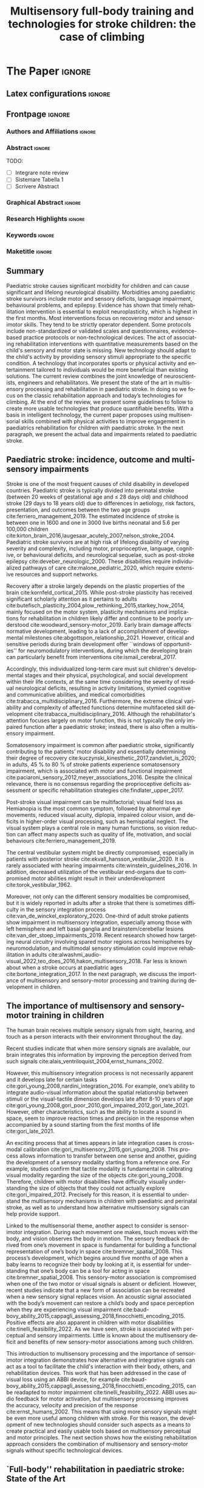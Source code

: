 # -*- coding: utf-8 -*-
# -*- mode: org -*-

#+title: Multisensory full-body training and technologies for stroke children: the case of climbing
#+author: Nicolò Balzarotti

#+startup: overview indent
#+language: en-UK
#+options: H:3 creator:nil timestamp:nil skip:nil toc:nil num:t ^:nil ~:~
#+options: author:nil title:nil date:nil
#+tags: noexport(n) deprecated(d) ignore(i)
#+export_select_tags: export
#+export_exclude_tags: noexport

#+latex_class: ELSEVIER
#+latex_class_options: [review]
#+latex_header: \usepackage{natbib}
#+latex_header: \usepackage{bibentry}
#+latex_header: \usepackage{usebib}
#+latex_header: \makeatletter\let\saved@bibitem\@bibitem\makeatother
#+latex_header: \usepackage{hyperref}
#+latex_header: \makeatletter\let\@bibitem\saved@bibitem\makeatother
#+latex_header: \usepackage[utf8]{inputenc}
#+latex_header: \usepackage[T1]{fontenc}
#+latex_header: \usepackage{lineno}
#+latex_header: \linenumbers
#+latex_header: \modulolinenumbers[1]
#+latex_header: \usepackage{color}	
#+latex_header: \usepackage{hyperref,xspace}
#+latex_header: \usepackage[tight,footnotesize]{subfigure}
#+latex_header: \usepackage{float}
#+latex_header: \usepackage{textcomp} %% TM symbol
#+latex_header: \usepackage{glossaries}
# #+latex_header: \usepackage{tabularx}
#+latex_header: \newacronym{msi}{MSI}{multisensory integration}
#+latex_header: \newacronym{cp}{CP}{cerebral palsy}
#+latex_header: \newacronym{ct}{CT}{climbing therapy}
#+latex_header: \newacronym{led}{LED}{Light Emitting Diode}
#+latex_header: \newacronym{ml}{ML}{machine learning}
#+latex_header: \newacronym{cimt}{CIMT}{Constraint-Induced Movement Therapy}
#+latex_header: \newacronym{habit}{HABIT}{Hand-arm Bimanual Intensive Therapy}
#+latex_header: \newacronym{vr}{VR}{virtual reality}
#+latex_header: \glsdisablehyper

# You need at least Org 9 and Emacs 24 to make this work.
# If you do, just type make (thanks Luka Stanisic for this).
# You'll also need to install texlive-publishers to get acmart.cls

* Elsevier configuration for org export + ignore tag (Start Here)  :noexport:

#+begin_src emacs-lisp :results output :session :exports both
(add-to-list 'load-path ".")
(require 'ox-extra)
(ox-extras-activate '(ignore-headlines))
(add-to-list 'org-latex-classes
             '("ELSEVIER"
               "\\documentclass{elsarticle}"
               ("\\section{%s}" . "\\section*{%s}")
               ("\\subsection{%s}" . "\\subsection*{%s}")
               ("\\subsubsection{%s}" . "\\subsubsection*{%s}")
               ("\\paragraph{%s}" . "\\paragraph*{%s}")
               ("\\subparagraph{%s}" . "\\subparagraph*{%s}")))
#+end_src

#+RESULTS:

* *The Paper*                                                       :ignore:

** Latex configurations                                             :ignore:
#+BEGIN_EXPORT latex
\newbibfield{journal}
\newbibfield{volume}
\newbibfield{pages}
\newbibfield{year}
\bibinput{Review}
\journal{Neuroscience \& Biobehavioral Reviews}
#+END_EXPORT

** Frontpage                                                        :ignore:
*** Authors and Affiliations                                       :ignore:
#+BEGIN_EXPORT latex
%% use the tnoteref command within \title for footnotes;
%% use the tnotetext command for theassociated footnote;
%% use the fnref command within \author or \address for footnotes;
%% use the fntext command for theassociated footnote;
%% use the corref command within \author for corresponding author footnotes;
%% use the cortext command for theassociated footnote;
%% use the ead command for the email address,
%% and the form \ead[url] for the home page:
%% \title{Title\tnoteref{label1}}
%% \tnotetext[label1]{}
%% \author{Name\corref{cor1}\fnref{label2}}
%% \ead{email address}
%% \ead[url]{home page}
%% \fntext[label2]{}
%% \cortext[cor1]{}
%% \address{Address\fnref{label3}}
%% \fntext[label3]{}

%% Marta vuole aggiungere Ludovica e Sara
%% - [X] Monica e Io coautori primi
%% - [X] Sara Cornaglia corresponding
%% - [X] Marco (vedere se alberto e marco scambiarle)
%% - [X] Alberto
%% - [X] Ludovica Primavera
%% - [X] Marta Ultima

\author[IIT]{Gori M. \& Balzarotti N.}
%% \ead{monica.gori@iit.it}
\author[GASLINI]{Cornaglia S.\corref{cor}}
\ead{sara.cornaglia@gmail.com}

\author[IIT]{Crepaldi M.}

\author[IIT]{Parmiggiani A.}

% \author[IIT]{Maviglia A.}
% \author[IIT]{Orciari L.}

\author[GASLINI]{Primavera L.}
\author[GASLINI]{Bertamino M.}

\address[IIT]{Istituto Italiano di Tecnologia, Genova -- Italy}

\address[GASLINI]{Physical Medicine and Rehabilitation Unit, IRCCS Istituto Giannina Gaslini, Genoa -- Italy}

\cortext[cor]{Corresponding author}
#+END_EXPORT

*** Abstract                                                       :ignore:

#+LaTeX: \begin{abstract}

TODO: 
- [ ] Integrare note review
- [ ] Sistemare Tabella 1
- [ ] Scrivere Abstract

#+LaTeX: \end{abstract}

*** Graphical Abstract                                             :ignore:

#+latex: %\begin{graphicalabstract}

# Graphical Abstract

#+latex: %\end{graphicalabstract}

*** Research Highlights                                            :ignore:

#+latex: %\begin{highlights}

# \item Research highlight 1
# \item Research highlight 2

#+latex: %\end{highlights}

*** Keywords                                                       :ignore:

#+latex: \begin{keyword}

#+BEGIN_EXPORT latex
%% keywords here, in the form: keyword \sep keyword
Paediatric stroke \sep Climbing Therapy \sep Multisensory Feedback

%% PACS codes here, in the form: \PACS code \sep code
%% https://ufn.ru/en/pacs/

%% MSC codes here, in the form: \MSC code \sep code
%% or \MSC[2008] code \sep code (2000, general mathematics, is the default)
%% https://cran.r-project.org/web/classifications/MSC.html
#+END_EXPORT

#+latex: \end{keyword}
*** Maketitle                                                      :ignore:
#+LaTeX: \maketitle

** Summary

Paediatric stroke causes significant morbidity for children and can cause significant and lifelong neurological disability.
Morbidities among paediatric stroke survivors include motor and sensory deficits, language impairment, behavioural problems, and epilepsy.
Evidence has shown that timely rehabilitation intervention is essential to exploit neuroplasticity, which is highest in the first months.
Most interventions focus on recovering motor and sensorimotor skills.
They tend to be strictly operator dependent.
Some protocols include non-standardized or validated scales and questionnaires, evidence-based practice protocols or non-technological devices.
The act of associating rehabilitation interventions with quantitative measurements based on the child's sensory and motor state is missing.
New technology should adapt to the child's activity by providing sensory stimuli appropriate to the specific condition.
A technology that incorporates sports or physical activity and entertainment tailored to individuals would be more beneficial than existing solutions.
The current review combines the joint knowledge of neuroscientists, engineers and rehabilitators.
We present the state of the art in multisensory processing and rehabilitation in paediatric stroke.
In doing so we focus on the classic rehabilitation approach and today’s technologies for climbing.
At the end of the review, we present some guidelines to follow to create more usable technologies that produce quantifiable benefits.
With a basis in intelligent technology, the current paper proposes using multisensorial skills combined with physical activities to improve engagement in paediatrics rehabilitation for children with paediatric stroke.
In the next paragraph, we present the actual data and impairments related to paediatric stroke.

** Paediatric stroke: incidence, outcome and multisensory impairments

Stroke is one of the most frequent causes of child disability in developed countries.
Paediatric stroke is typically divided into perinatal stroke (between 20\nbsp{}weeks of gestational age and \le{}\nbsp{}28\nbsp{}days old) and childhood stroke (29\nbsp{}days to 18\nbsp{}years old) due to differences in aetiology, risk factors, presentation, and outcomes between the two age groups cite:ferriero_management_2019.
The estimated incidence of stroke is between one in 1600\nbsp{}and one in 3000\nbsp{}live births neonatal and 5.6\nbsp{}per 100,000\nbsp{}children cite:kirton_brain_2016,laugesaar_acutely_2007,nelson_stroke_2004.
Paediatric stroke survivors are at high risk of lifelong disability of varying severity and complexity, including motor, proprioceptive, language, cognitive, or behavioural deficits, and neurological sequelae, such as post-stroke epilepsy cite:deveber_neurologic_2000.
These disabilities require individualized pathways of care cite:malone_pediatric_2020, which require extensive resources and support networks.

Recovery after a stroke largely depends on the plastic properties of the brain cite:kornfeld_cortical_2015.
While post-stroke plasticity has received significant scholarly attention as it pertains to adults cite:butefisch_plasticity_2004,plow_rethinking_2015,starkey_how_2014, mainly focused on the motor system, plasticity mechanisms and implications for rehabilitation in children likely differ and continue to be poorly understood cite:woodward_sensory-motor_2019.
Early brain damage affects normative development, leading to a lack of accomplishment of developmental milestones cite:abgottspon_relationship_2021.
However, critical and sensitive periods during brain development offer ``windows of opportunities'' for neuromodulatory interventions, during which the developing brain can particularly benefit from interventions cite:ismail_cerebral_2017.

Accordingly, this individualized long-term care must suit children's developmental stages and their physical, psychological, and social development within their life contexts, at the same time considering the severity of residual neurological deficits, resulting in activity limitations, stymied cognitive and communicative abilities, and medical comorbidities cite:trabacca_multidisciplinary_2016.
Furthermore, the extreme clinical variability and complexity of affected functions determine multifaceted skill development cite:trabacca_multidisciplinary_2016.
Although the rehabilitator's attention focuses largely on motor function, this is not typically the only impaired function after a paediatric stroke; instead, there is also often a multisensory impairment.

Somatosensory impairment is common after paediatric stroke, significantly contributing to the patients’ motor disability and essentially determining their degree of recovery cite:kuczynski_kinesthetic_2017,zandvliet_is_2020; in adults, 45\nbsp{}% to 80\nbsp{}% of stroke patients experience somatosensory impairment, which is associated with motor and functional impairment cite:paciaroni_sensory_2012,meyer_associations_2016.
Despite the clinical relevance, there is no consensus regarding the proprioceptive deficits assessment or specific rehabilitation strategies cite:findlater_upper_2017.

Post-stroke visual impairment can be multifactorial; visual field loss as Hemianopia is the most common symptom, followed by abnormal eye movements, reduced visual acuity, diplopia, impaired colour vision, and deficits in higher-order visual processing, such as hemispatial neglect.
The visual system plays a central role in many human functions, so vision reduction can affect many aspects such as quality of life, motivation, and social behaviours cite:ferriero_management_2019.

The central vestibular system might be directly compromised, especially in patients with posterior stroke cite:ekvall_hansson_vestibular_2020.
It is rarely associated with hearing impairments cite:winstein_guidelines_2016.
In addition, decreased utilization of the vestibular end-organs due to compromised motor abilities might result in their underdevelopment cite:torok_vestibular_1962.

Moreover, not only can the different sensory modalities be compromised, but it is widely reported in adults after a stroke that there is sometimes difficulty in the sensory integration process cite:van_de_winckel_exploratory_2020.
One-third of adult stroke patients show impairment in multisensory integration, especially among those with left hemisphere and left basal ganglia and brainstem/cerebellar lesions cite:van_der_stoep_impairments_2019.
Recent research showed how targeting neural circuitry involving spared motor regions across hemispheres by neuromodulation, and multimodal sensory stimulation could improve rehabilitation in adults cite:alwashmi_audio-visual_2022,teo_does_2016,hakon_multisensory_2018.
Far less is known about when a stroke occurs at paediatric ages cite:bortone_integration_2017.
In the next paragraph, we discuss the importance of multisensory and sensory-motor processing and training during development in children.

** The importance of multisensory and sensory-motor training in children

The human brain receives multiple sensory signals from sight, hearing, and touch as a person interacts with their environment throughout the day.

Recent studies indicate that when more sensory signals are available, our brain integrates this information by improving the perception derived from such signals cite:alais_ventriloquist_2004,ernst_humans_2002.

However, this multisensory integration process is not necessarily apparent and it develops late for certain tasks cite:gori_young_2008,nardini_integration_2016.
For example, one’s ability to integrate audio-visual information about the spatial relationship between stimuli or the visual-tactile dimension develops late after 8-10\nbsp{}years of age cite:gori_young_2008,gori_poor_2010,gori_impaired_2012,gori_late_2021.
However, other characteristics, such as the ability to locate a sound in space, seem to improve reaction times and precision in the response when accompanied by a sound starting from the first months of life cite:gori_late_2021.

An exciting process that at times appears in late integration cases is cross-modal calibration cite:gori_multisensory_2015,gori_young_2008.
This process allows information to transfer between one sense and another, guiding the development of a sensory modality starting from a reference one.
For example, studies confirm that tactile modality is fundamental in calibrating visual modality regarding the size of the objects cite:gori_young_2008.
Therefore, children with motor disabilities have difficulty visually understanding the size of objects that they could not actually explore cite:gori_impaired_2012.
Precisely for this reason, it is essential to understand the multisensory mechanisms in children with paediatric and perinatal stroke, as well as to understand how alternative multisensory signals can help provide support.

Linked to the multisensorial theme, another aspect to consider is sensorimotor integration.
During each movement one makes, touch moves with the body, and vision observes the body in motion.
The sensory feedback derived from one’s movement in space is fundamental for building a functional representation of one’s body in space cite:bremner_spatial_2008.
This process’s development, which begins around five months of age when a baby learns to recognize their body by looking at it, is essential for understanding that one’s body can be a tool for acting in space cite:bremner_spatial_2008.
This sensory-motor association is compromised when one of the two motor or visual signals is absent or deficient.
However, recent studies indicate that a new form of association can be recreated when a new sensory signal replaces vision.
An acoustic signal associated with the body’s movement can restore a child’s body and space perception when they are experiencing visual impairment cite:baud-bovy_ability_2015,cappagli_assessing_2018,finocchietti_encoding_2015.
Positive effects are also apparent in children with motor disabilities cite:tinelli_feasibility_2022.
As we have seen, stroke is associated with perceptual and sensory impairments.
Little is known about the multisensory deficit and benefits of new sensory-motor associations among such children.

This introduction to multisensory processing and the importance of sensorimotor integration demonstrates how alternative and integrative signals can act as a tool to facilitate the child's interaction with their body, others, and rehabilitation devices.
This work that has been addressed in the case of visual loss using an ABBI device, for example cite:baud-bovy_ability_2015,cappagli_assessing_2018,finocchietti_encoding_2015, can be readapted to motor impairment cite:tinelli_feasibility_2022.
ABBI uses audio feedback for motor activation, but multisensory processing improves the accuracy, velocity and precision of the response cite:ernst_humans_2002.
This means that using more sensory signals might be even more useful among children with stroke.
For this reason, the development of new technologies should consider such aspects as a means to create practical and easily usable tools based on multisensory perceptual and motor principles.
The next section shows how the existing rehabilitation approach considers the combination of multisensory and sensory-motor signals without specific technological devices.

** `Full-body'' rehabilitation in paediatric stroke: State of the Art

The mainstay for paediatric stroke treatment has so far relied on rehabilitation to improve outcomes and support the child during development and skills acquisition cite:kim_pediatric_2009.
Although effective rehabilitative treatment approaches for paediatric stroke are available, little is known about optimal rehabilitation strategies and the unique interplay between the developing brain, injury and available models of stroke recovery cite:kirton_pediatric_2007,malone_pediatric_2020.
To date, the available studies mostly focus on motor outcomes cite:greenham_improving_2017, and specifically on upper limb functioning cite:mirkowski_nonpharmacological_2019.
Cognitive and language outcomes are even more difficult to predict cite:greenham_improving_2017.
Moreover, researchers have widely studied the rehabilitation of motor impairments in children with cerebral palsy cite:basu_early_2014,hurd_early_2021,kirton_perinatal_2021.
Cerebral palsy covers a variety of medical conditions, including perinatal stroke early in life, but not stroke later in childhood cite:kirton_cerebral_2006.
Overall, evidence supports using \gls{cimt}, \gls{habit}, repetitive transcranial magnetic stimulation, functional electrical stimulation, and robotics cite:chung_noninvasive_2015,kirton_brain_2016,kirton_transcranial_2017.
The strength of evidence is different for the varying types of treatment and age groups cite:ghotra_age_2015.
Starting from consolidated experience in adults, several studies have confirmed the usefulness of upper limb intensive training during paediatric age, particularly in the application of \gls{cimt} and \gls{habit} cite:brady_constraint-induced_2009,charles_development_2006,ferre_feasibility_2015,hoare_constraint-induced_2019.
More recently, there have been efforts to create adapted protocols for increasingly early interventions in preschool children cite:deluca_constraint-induced_2012,taub_efficacy_2004, toddlers cite:eliasson_ecological_2011,ferre_feasibility_2015,nordstrand_improvements_2015 and even infants (<\nbsp{}12\nbsp{} months) cite:eliasson_effectiveness_2018.
The results of these studies all showed that intensive rehabilitation is feasible in young children.
They also provided moderate-level evidence concerning the efficacy of the two modalities in young children with hemiparesis cite:deppe_modified_2013,fedrizzi_unimanual_2013.
HABIT-Including Lower Extremity (HABIT-ILE) cite:bleyenheuft_hand-arm_2014 applies motor skill learning and intensive training to both the upper and lower extremities.
HABIT-ILE involves constantly stimulating both the body's extremities through combined activities for many hours each day over a period of two\nbsp{}weeks.
This rehabilitation approach improves motor function in school-aged children with unilateral cerebral palsy, including post-stroke hemiparesis cite:bleyenheuft_hand_2015 across the three domains of the International Classification of Functioning, Disability and Health cite:world_health_organization_international_2007.

To our knowledge, there are no significant studies about the use of technological devices in paediatric and perinatal stroke rehabilitation protocols specific for \gls{msi}.
Despite growing interest in the field of rehabilitation in paediatric stroke, very little is known about post-rehabilitation functional, neuroplastic and biomechanical changes during developmental age.
For this reason, from a global and not ``purely motor'' point of view, the adaptation of validated protocols on adults could be non-optimal.
These results suggest a need for the design of new motor rehabilitation protocols in the form of multisensorial fun activities improving strength, endurance, postural stability, technique, balance, coordination, route finding and attention, as well as several psychological aspects.

** Combining full-body activities and multisensory stimulation as a key in rehabilitation

A question emerges regarding how one can combine multisensory processing and rehabilitation.

\gls{msi} in humans has received significant attention from researchers who have provided insights into the neural underpinnings cite:van_der_stoep_impairments_2019; however, as of 2023 only a few studies are available regarding \gls{msi} at a behavioural level in adults with acquired brain damage cite:maier_principles_2019.

Scientific evidence of the importance of multisensory stimulation associated with sensorimotor rehabilitation in children is mainly focused on high-risk newborns cite:baroncelli_nurturing_2010,neel_randomized_2019,tierney_brain_2009.
In this population, it is well-known how both structural and functional alterations interfere with normal sensory processing and environmental exploration, leading to sub-optimal sensorimotor experiences cite:babik_hemispheric_2022.
These are the basis of cognitive, motor and social long-term development, which are essential to building a coherent perception of the world, a foundation for learning and social interactions cite:maitre_cortical_2013.
Using kangaroo care, infant massage and environmental enrichment in neonatal intensive care units are some examples of early multisensory-based rehabilitation approaches cite:nithianantharajah_enriched_2006,purpura_multisensory-based_2017,van_praag_neural_2000.

Among older children, the interaction between neural networks and environments deeply influences brain development and function, including sensory stimuli, early stress, parental-child as well as peer relationships cite:kolb_brain_2011.
These can be lacking in children with disabilities cite:de_giorgio_roles_2017.
Multisensory interventions, associated with sensorimotor rehabilitation, often in occupational therapy settings, allow more complex, articulated experiences resulting in adaptive responses with ``full potential'' of circuitry development.
This multisensory-based rehabilitation approaches support processing and sensory integration as facilitators that increase skills and exploit the child’s motivation (i.e., enhancing tactile, proprioceptive, and vestibular experiences) cite:morelli_multidimensional_2020.

The effectiveness of multisensory stimulation as a possible rehabilitation method after stroke has been investigated in adults with a focus both on low-level, perceptual (visual, auditory and somatosensory deficits) cite:bernard-espina_multisensory_2021, as well as higher-level, cognitive, sensory deficits cite:tinga_multisensory_2016.
Current multisensory stimulation methods employed in post-stroke rehabilitation include motor imagery, action observation, mirror therapy or virtual environment, and music therapy cite:johansson_multisensory_2012.
Multisensory stimulation (mainly visual-proprioceptive and audio-visual stimulation) can recruit and strengthen residual pathways in the brain after acquired brain lesions cite:bernard-espina_multisensory_2021.
Indeed, it may restore sensory performance and function alongside long-term effects cite:jiang_multisensory_2015.

Most existing studies in paediatric settings have focused on including augmented reality cite:kuczynski_kinesthetic_2017, environmental enrichment, ecological activities such as child-initiated movement/active motor learning and home programs cite:novak_state_2020.
The next paragraph presents a novel approach to combine the neuroscientific findings on multisensory processing and the knowledge of classical rehabilitation with recent technological advancement.
In doing so, we propose the activity of climbing as an innovative approach to combining these three aspects.

** Climbing as a full-body rehabilitation in paediatric stroke

One might consider what we know about climbing, as well as how we might improve climbing and sensory and motor abilities through multisensory climbing rehabilitation.

\Gls{ct} has been investigated for many pathologies in adults, such as lower back pain cite:schinhan_climbing_2016, multiple sclerosis cite:steimer_effects_2017, cerebellar ataxia cite:fleissner_therapeutic_2010 and, more recently, in paediatric population (summarized in Table\nbsp{}[[table-paediatric]]).
Available studies presented several limitations and risk of bias due to methodological limitations such as limited access to data, different evaluation tools or insufficient sample size for statistical measurements cite:buechter_climbing_2011.
Specifically, three studies have discussed therapeutic climbing for children with \gls{cp}, including patients with perinatal stroke cite:bohm_effects_2015,koch_therapeutic_2015,schram_christensen_be_2017, while there are no identifiable studies involving children with paediatric stroke.
Overall, these studies involved 26\nbsp{}children with \gls{cp} (average age 11.26) who presented with mild to moderate functional disability (Gross Motor Function Classification System I-III) cite:palisano_development_1997, while the study excluded children with severe cognitive and motor impairment.
The main parameters analysed before, during and after the period of \gls{ct} related to motor function as upper limb strength, gait function or spasticity control.
In one study, the engagement of children was also evaluated, showing that following the period of training, most children expressed a wish to continue climbing cite:schram_christensen_be_2017.
Overall, these studies suggested a positive impact on motor competence and peer socialization.

Despite initial promising data on the possible therapeutic role of climbing at paediatric ages, there remains a lack of standardized protocols, including integrative protocols with physiotherapy or stretching.

Furthermore, one must consider possible adverse events or contraindications, as specified in a recent study that suggests a critical discussion about the use of \gls{ct} for children with \gls{cp} due to the risk of improving crouch gait cite:bohm_effects_2015.

Children with paediatric stroke or \gls{cp} lack experience in sensory motor activities due to their neuromotor deficits, and they tend to show a variety of multisensory impairments cite:ekvall_hansson_vestibular_2020,kuczynski_kinesthetic_2017,torok_vestibular_1962,winstein_guidelines_2016.
A recent paper has reported how sport, due to its known benefits on the motor, cognitive and relational components, can work within this population as an important therapeutic instrument to actively involve children in sensory-motor activities, as well as improve psychological health and relationships with peers cite:engel-yeger_differences_2009.

In particular, sport climbing involves strength, endurance cite:cutts_grip_1993, postural stability cite:bourdin_high_1998, balance, bilateral coordination, route finding cite:cordier_entropy_1993 and attention cite:bourdin_attentional_1998.
This evidence may suggest that rock climbing in a rehabilitation setting can also improve extension against gravity, flexion-extension alternation, anticipation and planning of the movements.
Furthermore, a rich sensory-motor activity, like climbing, can support the dynamic sensory-motor process and act as the catalyst for development cite:lane_neural_2019.

Therapeutic climbing is playful and interactive activity calibrated to the specific skills and sensory needs of children allows those with stroke and \gls{cp} to engage in a ``just-right challenge''.
It has also brought out an adaptive response, which is the basis of learning.
Finally, augmentative feedback can be useful during significant sensory motor activities for motor re-learning cite:elkholi_improvement_2018.

#+macro: tablecite *citeauthor:$1 (\usebibentry{$1}{year}). \usebibentry{$1}{title}. \usebibentry{$1}{journal}, \usebibentry{$1}{volume}, \usebibentry{$1}{pages}.*

#+name: table-paediatric
#+caption: The table summarizes the studies about the use of therapeutic rock climbing with children
#+ATTR_LATEX: :environment longtable :align p{\textwidth}
| {{{tablecite(bohm_effects_2015)}}}                                                             |
| A group of eight children and adolescent with bilateral spastic cerebral palsy (mean age 13.0 ± 4.3) has been studied to evaluate the effect of climbing therapy on gait function.  The pupils were random permuted in two blocks and received first 6 weeks of conventional physiotherapy and the climbing therapy and the other group vice versa.  The results of the study showed an improvement in some Gait Profile Score in both therapies.  The role of climbing therapy in crouch gait must be discussed. |
|                                                                                                |
| {{{tablecite(daggelmann2020indoor)}}}                                                          |
| The role of exercise and physical activity to improve endurance and strength is a part of usually rehabilitation care children cancer survivors.  The aim of the study is evaluated the feasibility and beneficial effects of a 10-week indoor wall climbing intervention in 11 childhood cancer survivor (aged 6-21 years old) after cessation of medical treatment.  The results beneficial potentials on physical functioning.  However, some clinical preconditions like close supervision must be ensured. |
|                                                                                                |
| {{{tablecite(koch_therapeutic_2015)}}}                                                         |
| The role of therapeutic climbing has been investigated in this case series study.  Seven pupils (mean age 9.6 ± 3.7) received 19 therapeutic climbing sessions (twice a week) for three months.  The handgrip strength, postural control functional mobility and spasticity control were investigated.  The results showed a statistical significance improvement for right handgrip strength, postural control and functional mobility. |
|                                                                                                |
| {{{tablecite(lee2015effects)}}}                                                                |
| In this case report the effects on a 4 weeks therapeutic climbing wearing weight vest were investigated in a child (aged 7 years 6-month) with attention deficit hyperactivity disorder.  The activation of alpha waves measuring with electroencephalography and the attention span using the Star Cancellation Test were investigated.  The results showed an improvement on the mean of alpha waves and the attention ability of the child. |
|                                                                                                |
| {{{tablecite(mazzoni2009effect)}}}                                                             |
| The perception of global self-worth has been investigated children with special needs (n=46) aged 6-12 years old.  They were randomly assigned into two groups: a group of intervention and a wait-listed control group.  The term special needs refer to students with heterogeneous diagnosis that included difficulty in motor function.  The groups followed a climbing program once a week for six weeks in a commercial indoor climbing facility.  The results showed that children self-efficacy improved significantly, and no change were observed athletic and social competence.  The authors suggest that a longer training period and a specialized adapted program approach may be investigated. |
|                                                                                                |
| {{{tablecite(schram_christensen_be_2017)}}}                                                    |
| Physiological, psychological, and cognitive competence were assessed by enrolling children with cerebral palsy (n=11) and children with typical development (n=6) aged 11-13 years old, during 9 indoor rock-climbing sessions for three weeks.  The results shows that both groups improve their abilities to climb.  The children with cerebral palsy have a significant improvement in Sit-to-stand test and pinch test in the least affected hand.  No change in cognitive abilities and psychological well-being were found. |
|                                                                                                |
| {{{tablecite(therme1992apprentissages)}}}                                                      |
| The authors investigate learning and behaviour’s modulation skills in six psychotic and borderline children (mean age 6 ± 10 months), through indoor climbing.  The authors make a quantitative and qualitative studies of training and emphasized the improvement of time of activity, the achievement of higher target during each session, and the pleasure/anxiety dimensions of  climbing activity.  Results show increase of engagement and time in climbing and success rate which can be related to a remarkable learning skill in these children in a very short period (6 training sessions). |

** Multi-sensory feedback technologies: an overview

The best technological solutions one might use to create a new multisensory integrated rehabilitation system based on climbing are worthy of discussion.

To identify technologies to promote cross-modal integration of sensory systems, in this section we provide a non-exhaustive overview of existing non-invasive technological solutions one can use to achieve multi-sensory feedback.
To provide multi-sensory feedback, a device needs input about the current state of the system.
Following that, it must compare the current state with a desired state, and finally give its output correctly.
All those steps are equally important in giving multi-sensory feedback and will be addressed in this section.

*** Getting Input from the User

The first step is that of acquiring the state (either kinetic and kinematic or both) of the user performing the task.

A citeyear:zhou_human_2008 review cite:zhou_human_2008 classifies human tracking systems in visual (requiring a video camera), non-visual (using various sensors placed on the body) and robotic-aided (using both input and output devices).
Tracking sensors have been classified as either wearable or non-wearable cite:muro-de-la-herran_gait_2014.

For the purpose of full-body rehabilitation, we will classify input devices based on whether they require a sensor to be placed on the user's body (Wearable devices), if they require contact between the user and an external device, or if one can do everything remotely.

Wearable devices include Inertial Measurement Units (IMUs, usually composed of accelerometers, gyroscopes and magnetometers) and EMG (Electromyography) cite:goffredo_barriers_2020,lambelet_ewrist_2017,roy_combined_2009,wang_brunnstrom_2020.
These proved to be reliable gait assessment methods in stroke rehabilitation cite:ahmad_reviews_2013,felius_reliability_2022,wang_interactive_2017.

For a detailed description of technologies and future improvements, see citeauthor:sethi_advances_2020 (citeyear:sethi_advances_2020).
For a recent systematic review of the use of those technologies in post-stroke rehabilitation, see citeauthor:boukhennoufa_wearable_2022 (citeyear:boukhennoufa_wearable_2022).

Input devices can also sense the contact between the user and an external object.
This can be done in simple ways (e.g., by using a push-button), but an everyday life example could be the touch screen of a smartphone.
The same kind of sensors (either resistive or capacitive) can be mounted on other objects to track the contact points or surfaces between the user and the object.
Another, more expensive way to track the contact is by using force sensors.
These can be realized with different technologies but have the advantage of allowing an estimation of the contact force between the subject and the external object.
citeauthor:zhou_human_2008 (citeyear:zhou_human_2008) note that another tracking method is the use of external robots, used extensively in stroke rehabilitation cite:chang_robot-assisted_2013,weber_use_2018.
citeauthor:loureiro_advances_2011 (citeyear:loureiro_advances_2011) compared different kinds of robots used for upper-limb rehabilitation and their connections to the human body.

It is also possible to track the body position without contact with the subject in various ways.
By using ultrasounds, infrared or laser time of flight (ToF), one can determine the distance of the body from a reference point.
The same technology is used in depth-sensing cameras like the commercially available Microsoft\textregistered{} Kinect\texttrademark{} to extract the body’s position; this has been used extensively in rehabilitation cite:mousavi_hondori_review_2014.
Other optic sensors include laser range scanners (LRS), and cameras (with or without markers placed on the subject).
One can also remotely extract the body position by exploiting electromagnetic (EM) field interaction with the human body.
One example is the use of UltraWideBand radar to continuously track the position of body limbs during an activity cite:fathy_continuous_2018,qi_novel_2014.
For a systematic review of the technologies used for stroke rehabilitation at home, see citeauthor:chen_home-based_2019 (citeyear:chen_home-based_2019).

*** Sending Output to the User

Multi-sensory feedback depends on the ability to provide stimuli in multiple sensory modalities, leading to organizing output devices based on the sensory modality they stimulate.
Among the senses humans use to perceive the world, vision and hearing are the most exploited in the technology used in everyday life, with simple \glspl{led} and buzzers included in most domestic appliances as of 2023.
Given the permeating use of smartphones, game console controllers, and more recently fitness bracelets and smartwatches, the use of vibrotactile haptic feedback is increasing.

**** Vision

The most simple, cheap and power-efficient way to stimulate human vision using electronic components is a \gls{led}.
Each \gls{led} can emit light in a fixed wavelength; one can combine them into an RGB system to produce light, which is perceived as various colours by the human eye.
As usage examples, an \gls{led} can be used near a label to signal that an event occurred, placed behind a translucent object, or placed in a matrix to display text or images.

Electronic displays are other devices commonly that can provide feedback.
Various display technologies are currently available.
Displays are a simple and cost-effective way of providing visual feedback and creating a \gls{vr} one can employ for rehabilitation cite:phan_effectiveness_2022,ravi_effectiveness_2017.
Similar to electronic displays, image projectors can be used to display images, where an image can be projected over other surfaces like walls, floors or even the body itself cite:liu_projector-camera_2007.

While the technology used in head-mounted displays cite:rolland_head-mounted_2005 is the same as that of standard displays, they can be used to create immersive \gls{vr} cite:biocca_communication_1995, but special care is required to avoid motion sickness cite:chang_virtual_2020.
Nevertheless, those devices have been used in post-stroke rehabilitation cite:palacios-navarro_head-mounted_2021.

**** Hearing

Electroacoustic transducers are devices that can produce audible sound vibrations.
To produce a simple tone, a piezoelectric buzzer is appropriate, while for more complex sounds loudspeakers can be used.
Depending on the number and the location of the speakers, it is possible to create more complex environments like spatialized sounds cite:spors_spatial_2013, which may be simulated using stereo headphones cite:algazi_headphone-based_2011 by using phase and volume difference between the two channels.

Bone-conducting headsets can also produce audible sound vibrations.
Compared to standard headphones, these do not occlude the ear canal, thus allowing one to perceive other external sounds.

**** Haptic

A simple and cheap way of providing haptic feedback is by using vibrotactile stimulators -- technology regularly employed by smartphones, game console controllers and fitness bands.

Force-feedback devices and actuated systems (robotic devices) can provide more complex force-feedback to the user.

It is also possible to provide haptic feedback without requiring contact between the user and a device.
Those ``contactless'' cite:arafsha_contactless_2015 haptic feedback use air (either with air jets or with ultrasonic sounds) to stimulate the user’s skin.

**** Combining Multiple Sensory Stimulations

The midbrain combines information coming from multiple senses cite:stein_neural_2009 and integrates them into a coherent representation cite:zmigrod_feature_2013.
Multimodal feedback -- sometimes referred to as multisensory feedback -- is the use of feedback coming from multiple sensory modalities simultaneously.
Using feedback in multiple sensory modalities immersion increases the sense of presence in virtual environments cite:slater_immersion_1996.
The effect of multimodal feedback has been studied in different kinds of learning environments; as an example, cite:sigrist_augmented_2013 reviewed the use of multiple sensory feedback in motor learning, their efficacy, and the best way to combine them depending on the complexity of the movement one must learn.
Multimodal stimulation also appeared to be more effective in stroke recovery cite:pohl_experiences_2018.

From a technological standpoint, \gls{vr} headsets are a good example of multimodal feedback, where the user receives stereo visual feedback, audio and vibrotactile stimulation via the handheld controllers.

*** Climbing Technologies

There are various kinds of technological solutions currently available for supporting climbing.
Some of these projects, along with the kind of inputs and outputs used, have been summarized in Table\nbsp{}[[table-climbing-tech]]
They differ both regarding the aim and technologies used.
Some simply focus on the building blocks of a sensorized climbing wall, such as GreenGrip which develops climbing holds that diffuse light made with new, sustainable materials, or Grasshopper which produces reclinable climbing walls.
The majority of currently available systems are commercial, but some examples are also available in the scientific literature.
For example, cite:ouchi_detecting_2010 aim to study the physical behaviour of playing children to improve the safety of playgrounds.
citeauthor:vahamaki_real-time_2016 (citeyear:vahamaki_real-time_2016) uses a depth sensor to estimate the climbers’ pose.
Two projects developed a climbing wall from scratch cite:liljedahl_digiwall_2005 aimed at combining climbing with computer games, using sound and music as sensory feedback to replace the screen, and using the user contact with the climbing holds as an input device.
The ACCEPT project also developed a sensorized climbing wall aimed at the rehabilitation of children with cerebral palsy.

When considering these systems' inputs and outputs, it is possible to see that the most used kind of output given is visual: most of those projects use \gls{led} lights near or below the climbing holds.
In the ValoClimb system, a projector beams video content on the climbing wall.
Instead, in the Tacktion system, the climbing wall has transparencies that show displays mounted behind it.
Three projects provide audio feedback by using two or more speakers.

The input from the user is obtained in different ways: seven projects have sensors that detect the contact between the holds and the user, two of which also sense the contact force by using force sensors in each climbing hold; two other projects use camera-based motion tracking to estimate the position of the body.
The interest in climbing wall technologies might be driven by the increased interest in indoor climbing, a market which is increasing roughly 10\nbsp{}% annually[fn:1].

#+latex: \def\mystrut{\rule{0pt}{1.1\normalbaselineskip}}
#+name: table-climbing-tech
#+caption: Various commercial and research projects trying to enhance climbing by using different kinds of technologies, sorted alphabetically.
#+attr_latex: :font \footnotesize :float sidewaystable
| Project Name                                                          | Description                                           | Inputs                                   | Outputs                                   |
|-----------------------------------------------------------------------+-------------------------------------------------------+------------------------------------------+-------------------------------------------|
| citeauthor:ouchi_detecting_2010 (citeyear:ouchi_detecting_2010)       | Record physical behaviour of children                 | Strain gauge force sensor in each hold   | Transparent holds with \gls{led} lights   |
|                                                                       | $\mystrut$                                            |                                          |                                           |
| citeauthor:vahamaki_real-time_2016 (citeyear:vahamaki_real-time_2016) | Real time climbing pose estimation                    | Depth sensing camera for motion tracking | NA                                        |
|                                                                       | $\mystrut$                                            |                                          |                                           |
| *ACCEPT*                                                              | Adaptive climbing wall, sensorized and reconfigurable | 3 Axis Force Sensor in each hold,        | NA                                        |
|                                                                       | optimized for children with cerebral palsy            | IMU on smart bracelet                    |                                           |
|                                                                       | $\mystrut$                                            |                                          |                                           |
| *Arcade Climbing*                                                     | Help climbers of all levels, move, play and train     | Force Feedback (“when pulled”)           | Partially transparent holds with          |
|                                                                       |                                                       | in each hold                             | \gls{led} lights                          |
|                                                                       | $\mystrut$                                            |                                          |                                           |
| *Clift Climbing*                                                      | Motivate climbers                                     | Contact (“track every grip and step”)    | \gls{led} lights                          |
|                                                                       | $\mystrut$                                            |                                          |                                           |
| *ClimbLing*                                                           | Improve indoor climbing experience                    | Capacitive Touch in each hold            | Transparent holds with \gls{led} lights   |
|                                                                       | with new challenges                                   |                                          |                                           |
|                                                                       | $\mystrut$                                            |                                          |                                           |
| *Digiwall* cite:liljedahl_digiwall_2005                               | Introduce climbing to new users,                      | Touch sensors in each hold               | 7 loudspeakers                            |
|                                                                       | promote physical activity                             |                                          |                                           |
|                                                                       | $\mystrut$                                            |                                          |                                           |
| *Edge*                                                                | Training wall for climbers                            | Pressure sensors in each hold            | Vibrotactile bracelets, transparent hodls |
|                                                                       |                                                       |                                          | with \gls{led} lights and Sound Speakers  |
|                                                                       | $\mystrut$                                            |                                          |                                           |
| *EverActive*                                                          | Adjustable climbing wall                              | NA                                       | \gls{led} lights below each hold          |
|                                                                       | $\mystrut$                                            |                                          |                                           |
| *Grasshopper*                                                         | Adjustable climbing wall                              | NA                                       | NA                                        |
|                                                                       | $\mystrut$                                            |                                          |                                           |
| *GreenGrip*                                                           | Develop materials for climbing holds                  | NA                                       | NA                                        |
|                                                                       | $\mystrut$                                            |                                          |                                           |
| *Kilter Board*                                                        | Provide boulder problems from an online database,     | NA                                       | Transparent holds with \gls{led} lights   |
|                                                                       | on an adjustable-angle wall                           |                                          |                                           |
|                                                                       | $\mystrut$                                            |                                          |                                           |
| *MoonBoards*                                                          | Optimize climbing performances with a standardized    | NA                                       | \gls{led} light below each hold           |
|                                                                       | bouldering training wall                              |                                          |                                           |
|                                                                       | $\mystrut$                                            |                                          |                                           |
| *SpectrumSports*                                                      | RGB \gls{led} grips for climbing walls                | NA                                       | Transparent holds with \gls{led} lights   |
|                                                                       | $\mystrut$                                            |                                          |                                           |
| *Tracktion*                                                           | Climbing Video Game                                   | Capacitive Touch in each hold            | Transparent holds with \gls{led} lights,  |
|                                                                       |                                                       |                                          | display behind the climbing wall          |
|                                                                       | $\mystrut$                                            |                                          |                                           |
| *ValoClimb*                                                           | Fully automatic attraction                            | Some form of motion tracking             | Video Projector, Speakers                 |
#+TBLFM: 

** Discussion

*** Input for future developments: how can we improve sports/climbing tools for children with motor disabilities?

**** On a neuroscientific level

We believe that three main aspects can be improved on a neuroscientific level.

(1) Rehabilitation technologies for stroke children should be multisensory to facilitate integration.
First, as the introduction discusses, motor disability brings with it not only impairments related to motor aspects but also related to other sensory aspects, such as the sensory and perceptual ones.
The possibility of understanding these mechanisms and intervening with multisensory stimulation can provide excellent rehabilitation support.
For example, one can integrate vision with sound by considering associations in our perceptual system.
This might improve the deficit associated with visual size processing highlighted in children with motor impairment.
One example is the visual size and sound size association provided by cross-modal matches.
Low sounds are associated with large dimensions and high-pitched sounds with small dimensions.
This simple acoustic signal could be included in evaluating the size of the objects to facilitate their interaction.
In the climbing example, holds of different sizes can play with low and high sounds to enable preparation for the grip.
Similarly, a sensory signal associated with movement, such as a sound, could help the child with motor disabilities control their movement and interact with the instrument or other children.
The climbing could allow an enriched sensory experience.
Augmented feedback (i.e., on the tactile-auditory system) can stimulate the development of other systems (i.e., to better identify the position of hands and better understand the spatial reference).

(2) Rehabilitation technologies for stroke children should be adaptable to the needs and characteristics of the individual and, therefore, flexible.
Many sensory characteristics change during development in the typical child.
These differences are even more marked in a child with stroke who can have various motor, cognitive and sensory problems.
We believe that a second important point to consider in developing new technologies is to create adaptable and flexible systems for each child's individuality and rehabilitation period.
This can happen thanks to the development of intelligent systems based on decoding sensory or motor inputs that produce feedback adapted to the child's sensory, cognitive, and motor needs.
Artificial intelligence and \gls{ml} applied to technological solutions might offer new possibilities in this direction.

(3) Rehabilitation technologies for stroke children should be validated, in comparison with a control group, to demonstrate their effectiveness.
Very often, technologies are developed without being scientifically validated.
Effective intervention should produce a measurable improvement in behaviour and possibly also in cortical neuroplasticity.
As we have seen, there is an optimal intervention window for a child with stroke to obtain better results.
This window must be exploited with adequate technology; that technology must be scientifically validated with quantitative methods.
This would benefit both the user (e.g., improvement in the quality of life) and scientific knowledge (e.g., quantified validations would allow studying of the cortical mechanisms underlying the change).

**** On a Clinical Level

From a clinical point of view, we identified  three other main aspects requiring improvement.
(1) To develop standardized rehabilitation protocols for the use of climbing in clinical practice.
The limited number of studies available in the literature on therapeutic climbing in paediatric age does not allow one to define a priori the optimal rehabilitation protocol according to the type of patient, motor impairment and therapeutic aims.
Moreover, the study systematically excluded children with severe cognitive and motor impairment.
The use of advanced technologies and the applicability of therapeutic climbing in a hospital setting could allow activities to include children with severe disabilities.

(2) To identify the parameters that are most likely to be changed through therapeutic climbing as an alternative or combined therapy to the rehabilitative standard of care.
The main parameters analysed before, during and after the period of \gls{ct} in \gls{cp} related to the motor function as upper limb strength, gait function, Range of Motion or spasticity control.
However, based on the experiences gained by applying therapeutic climbing in adults or different paediatric conditions, it is reasonable to think that positive results may appear in different areas such as self-esteem, peer socialization and engagement.
Only the definition of standardized assessment tools and scales before, during and after rehabilitation protocols will lead to the real effectiveness of climbing training in all these areas.
This permits the conditions necessary to lay the theoretical foundations for using therapeutic climbing not only in the rehabilitation of paediatric stroke but also in many other conditions.
The use of specific technological devices may allow one to obtain a standardized outcome and thereby provide the best standard of care.

(3) To evaluate the impact of an enriched activity on the sensorimotor experience, reducing the lack of experience typical of children with sensorimotor damage.
Children with stroke or \gls{cp} can experience a limitation in motor, cognitive and praxis skills due to sensory processing impairment.
This can result in a lack of sensorimotor experiences, learning delay and reduction of social interaction with peers, as well as accessibility and independence in self-care or play skills.
The intrinsic features of climbing, or Sensor-Embedded Climbing with advanced technologies, can both enrich the sensory experience and improve sensory motor ability.
This could represent an effective tool for reducing the gap experience between typically developed children and those with stroke or \gls{cp}, depending on their limited mobility and cognitive, sensory perceptual and fine motor skill deficits.

**** On a Technological Level

(1) Conveying information from the technology solution
Providing multi-sensory feedback is insufficient for deciding which kinds of information in a sensory modality can be conveyed in multiple ways.
Using sound as an example, basic physical properties like frequency and amplitude can be modulated, but it is also possible to produce rhythmic sounds (beeps with different duty cycles, and frequencies), or even by using natural sounds or speech cite:setti_audio-corsi_2022.
Depending on personal preferences, impairments and age, different output properties can be manipulated, as it is important to tailor the activity to the needs of involved children.

From an electrical system-level viewpoint, one of the key features that enable both data collection to make therapy decisions and quantify the performance of climbing is the flexibility of the implemented device.
The design must be suitable for research purposes and enable scientific exploration.
Electronic systems can now include a wide variety of sensors and actuators and a single Printed Circuit Board (PCB) can contain a heterogeneous collection of components.
In this respect, the system can embed a sensor fusion.

Each sensor has a very strict functionality; they very sharply sense a limited number of physical quantities, and it is not generally possible to increase the number of sensors above a certain limit.
The limit is intrinsic in the components' technology.
A large quantity of data needs to be processed as a means to assess the status of the user: even at low frequency, the sampled quantities from a large number of climbing rods can constitute a large amount of data, and its transmission to a central node for processing.
This requires an effective partitioning of the network.
Data must be processed in real time with a maximum latency of 20\nbsp{}ms cite:harris_system_2017.
The design of each climbing rod must be effective to decrease the quantity of information transmitted using pre-processing or intelligent signalling mechanisms and sensor configuration.
The electronics need to be co-designed with the mechanics to fully exploit the form factors made available by the climbing holds.
Because the climbing rods need to sustain a significant weight, one must carefully plan the positioning of the electronics within the holds.
In the case of touch detection, different approaches can be applied based on capacitive sensing, inductive sensing, light sensing, and infrared sensing.
Among these technologies, the most flexible that ensures an overall low cost is infrared, largely because sensors can be deployed according to a spatial configuration that can only be devised based on the form of the hold without having to intervene on its surface mechanical features, as it would be required to functionalize the surface of the hold using suitable substrates and electrodes.
The use of surface-based touch detectors would increase the complexity of the wiring, the mechanics of the hold, and consequently cost.
Moreover, such solutions would imply the use of more sophisticated technologies, thereby severely impacting the production cost.

(2) Software
Software plays an important role in providing appropriate feedback.
To outperform the limitations of the above-described electronics, sensor fusion can be improved by using \gls{ml} on the sampled sensor data by first training the network using a sufficiently large statistical dataset.
This can be acquired thanks to the flexibility given by the research-oriented design of the device.
This constructed dataset can be designed on purpose and can regard the interaction of the human while climbing with one or more sensors in different operating conditions.
A well-trained neural network can open the way to achieve increased performance with conventional and standardized hardware.
It can be deployed, depending on its complexity, both on micro-controlled systems and on general-purpose computers.
The possibility of intervening in the firmware or software in the system at many levels of abstraction enables on-demand re-programming.
It also opens the way to being able to provide suitable feedback on patients and improved climbing training sessions for patients.
Moreover, assuming a more powerful scheme, \gls{ml} can be even more personalized based on a continuously evolving dataset to sharpen the experience of the user and improve data collection during a session.

** Conclusions

To conclude, very little is known about post-rehabilitation functional, neuroplastic and biomechanical changes during developmental age in paediatric stroke.
In this review, we described the importance of multisensory processing, and we proposed new motor rehabilitation protocols and technologies that can provide multisensorial fun activities improving motor, cognitive and psychological aspects in young children with stroke.

** Acknowledgments                                                  :ignore:

#+LATEX:\section*{Acknowledgements}

** References                                                        :ignore:

# See next section to understand how refs.bib file is created.
bibliographystyle:elsarticle-harv
bibliography:Review.bib

* Emacs setup                                                      :noexport:
 
# Local Variables:
# eval: (add-to-list 'load-path ".")
# eval: (require 'ox-extra)
# eval: (ox-extras-activate '(ignore-headlines))
# eval: (require 'org-ref)
# eval: (require 'doi-utils)
# eval: (setq org-latex-pdf-process (list "latexmk -pdf %f"))
# eval: (add-to-list 'org-export-before-processing-hook (lambda (be) (org-babel-tangle)))
# End:

* Footnotes

[fn:1] https://www.transparencymarketresearch.com/climbing-gym-market.html
